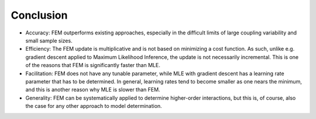 Conclusion
=============================================

* Accuracy: FEM outperforms existing approaches, especially in the difficult limits of large coupling variability and small sample sizes.

* Efficiency: The FEM update is multiplicative and is not based on minimizing a cost function. As such, unlike e.g. gradient descent applied to Maximum Likelihood Inference, the update is not necessarily incremental. This is one of the reasons that FEM is significantly faster than MLE.

* Facilitation: FEM does not have any tunable parameter, while MLE with gradient descent has a learning rate parameter that has to be determined. In general, learning rates tend to become smaller as one nears the minimum, and this is another reason why MLE is slower than FEM. 

* Generality: FEM can be systematically applied to determine higher-order interactions, but this is, of course, also the case for any other approach to model determination.


